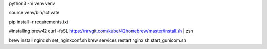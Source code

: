 python3 -m venv venv

source venv/bin/activate

pip install -r requirements.txt

#installing brew42
curl -fsSL https://rawgit.com/kube/42homebrew/master/install.sh | zsh

brew install nginx
sh set_nginxconf.sh
brew services restart nginx
sh start_gunicorn.sh
